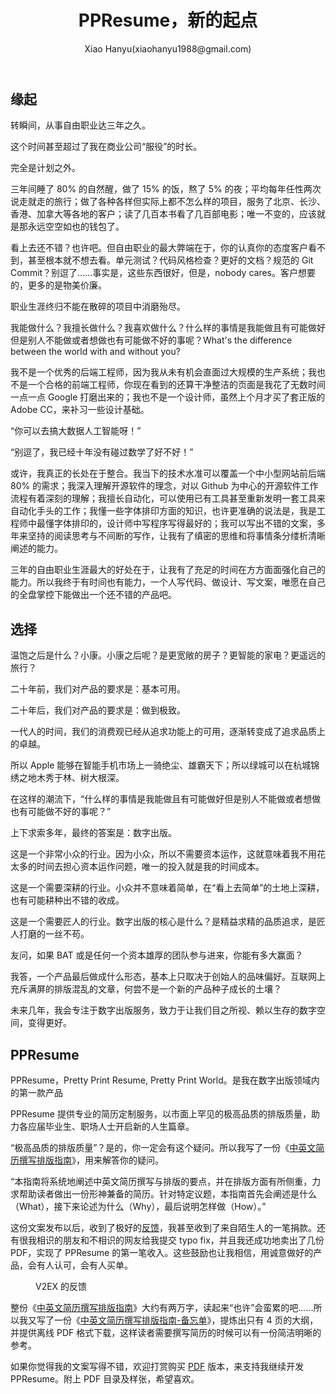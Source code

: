 #+TITLE: PPResume，新的起点
#+AUTHOR: Xiao Hanyu(xiaohanyu1988@gmail.com)

** 缘起

转瞬间，从事自由职业达三年之久。

这个时间甚至超过了我在商业公司“服役”的时长。

完全是计划之外。

三年间睡了 80% 的自然醒，做了 15% 的饭，熬了 5% 的夜；平均每年任性两次说走就走的旅行；做了各种各样但实际上都不怎么样的项目，服务了北京、长沙、香港、加拿大等各地的客户；读了几百本书看了几百部电影；唯一不变的，应该就是那永远空空如也的钱包了。

看上去还不错？也许吧。但自由职业的最大弊端在于，你的认真你的态度客户看不到，甚至根本就不想去看。单元测试？代码风格检查？更好的文档？规范的 Git Commit？别逗了……事实是，这些东西很好，但是，nobody cares。客户想要的，更多的是物美价廉。

职业生涯终归不能在散碎的项目中消磨殆尽。

我能做什么？我擅长做什么？我喜欢做什么？什么样的事情是我能做且有可能做好但是别人不能做或者想做也有可能做不好的事呢？What's the difference between the world with and without you?

我不是一个优秀的后端工程师，因为我从未有机会直面过大规模的生产系统；我也不是一个合格的前端工程师，你现在看到的还算干净整洁的页面是我花了无数时间一点一点 Google 打磨出来的；我也不是一个设计师，虽然上个月才买了套正版的 Adobe CC，来补习一些设计基础。

“你可以去搞大数据人工智能呀！”

“别逗了，我已经十年没有碰过数学了好不好！”

或许，我真正的长处在于整合。我当下的技术水准可以覆盖一个中小型网站前后端 80% 的需求；我深入理解开源软件的理念，对以 Github 为中心的开源软件工作流程有着深刻的理解；我擅长自动化，可以使用已有工具甚至重新发明一套工具来自动化手头的工作；我懂一些字体排印方面的知识，也许更准确的说法是，我是工程师中最懂字体排印的，设计师中写程序写得最好的；我可以写出不错的文案，多年来坚持的阅读思考与不间断的写作，让我有了缜密的思维和将事情条分缕析清晰阐述的能力。

三年的自由职业生涯最大的好处在于，让我有了充足的时间在方方面面强化自己的能力。所以我终于有时间也有能力，一个人写代码、做设计、写文案，唯愿在自己的全盘掌控下能做出一个还不错的产品吧。

** 选择

温饱之后是什么？小康。小康之后呢？是更宽敞的房子？更智能的家电？更遥远的旅行？

二十年前，我们对产品的要求是：基本可用。

二十年后，我们对产品的要求是：做到极致。

一代人的时间，我们的消费观已经从追求功能上的可用，逐渐转变成了追求品质上的卓越。

所以 Apple 能够在智能手机市场上一骑绝尘、雄霸天下；所以绿城可以在杭城锦绣之地木秀于林、树大根深。

在这样的潮流下，“什么样的事情是我能做且有可能做好但是别人不能做或者想做也有可能做不好的事呢？”

上下求索多年，最终的答案是：数字出版。

这是一个非常小众的行业。因为小众，所以不需要资本运作，这就意味着我不用花太多的时间去担心资本运作问题，唯一的投入就是我的时间成本。

这是一个需要深耕的行业。小众并不意味着简单，在“看上去简单”的土地上深耕，也有可能耕种出不错的收成。

这是一个需要匠人的行业。数字出版的核心是什么？是精益求精的品质追求，是匠人打磨的一丝不苟。

友问，如果 BAT 或是任何一个资本雄厚的团队参与进来，你能有多大赢面？

我答，一个产品最后做成什么形态，基本上只取决于创始人的品味偏好。互联网上充斥满屏的排版混乱的文章，何尝不是一个新的产品种子成长的土壤？

未来几年，我会专注于数字出版服务，致力于让我们目之所视、赖以生存的数字空间，变得更好。

** PPResume

PPResume，Pretty Print Resume, Pretty Print World。是我在数字出版领域内的第一款产品

PPResume 提供专业的简历定制服务，以市面上罕见的极高品质的排版质量，助力各应届毕业生、职场人士开启新的人生篇章。

“极高品质的排版质量”？是的，你一定会有这个疑问。所以我写了一份《[[http://ppresume.com/notes/guide.html][中英文简历撰写排版指南]]》，用来解答你的疑问。

“本指南将系统地阐述中英文简历撰写与排版的要点，并在排版方面有所侧重，力求帮助读者做出一份形神兼备的简历。针对特定议题，本指南首先会阐述是什么（What），接下来论述为什么（Why），最后说明怎样做（How）。”

这份文案发布以后，收到了极好的[[https://www.v2ex.com/t/303896][反馈]]，我甚至收到了来自陌生人的一笔捐款。还有很我相识的朋友和不相识的网友给我提交 typo fix，并且我还成功地卖出了几份 PDF，实现了 PPResume 的第一笔收入。这些鼓励也让我相信，用诚意做好的产品，会有人认可，会有人买单。

#+CAPTION: V2EX 的反馈
[[/static/image/ppresume/ppresume-v2ex-comments.png]]

整份《[[http://ppresume.com/notes/guide.html][中英文简历撰写排版指南]]》大约有两万字，读起来“也许”会蛮累的吧……所以我又写了一份《[[http://ppresume.com/notes/cheatsheet.html][中英文简历撰写排版指南-备忘单]]》，提炼出只有 4 页的大纲，并提供离线 PDF 格式下载，这样读者需要撰写简历的时候可以有一份简洁明晰的参考。

如果你觉得我的文案写得不错，欢迎打赏购买 [[https://item.taobao.com/item.htm?spm=a1z10.1-c.w10836671-12595401221.2.BjL3qM&id=538120928825][PDF]] 版本，来支持我继续开发 PPResume。附上 PDF 目录及样张，希望喜欢。

[[/static/image/ppresume/ppresume-guide-1.jpg][file:/static/image/ppresume/ppresume-guide-1.jpg]]
[[/static/image/ppresume/ppresume-guide-2.jpg][file:/static/image/ppresume/ppresume-guide-2.jpg]]
[[/static/image/ppresume/ppresume-guide-3.jpg][file:/static/image/ppresume/ppresume-guide-3.jpg]]
[[/static/image/ppresume/ppresume-guide-4.jpg][file:/static/image/ppresume/ppresume-guide-4.jpg]]
[[/static/image/ppresume/ppresume-guide-9.jpg][file:/static/image/ppresume/ppresume-guide-9.jpg]]
[[/static/image/ppresume/ppresume-guide-26.jpg][file:/static/image/ppresume/ppresume-guide-26.jpg]]
[[/static/image/ppresume/ppresume-guide-27.jpg][file:/static/image/ppresume/ppresume-guide-27.jpg]]
